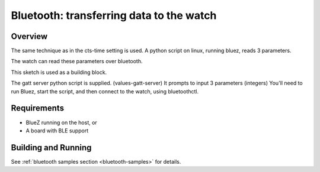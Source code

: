 .. _ble_peripheral:

Bluetooth: transferring data to the watch 
#########################################

Overview
********

The same technique as in the cts-time setting is used.
A python script on linux, running bluez, reads 3 parameters.

The watch can read these parameters over bluetooth.

This sketch is used as a building block. 

The gatt server python script is supplied. (values-gatt-server)
It prompts to input 3 parameters (integers)
You'll need to run Bluez, start the script, and then connect to the watch, using bluetoothctl.

Requirements
************

* BlueZ running on the host, or
* A board with BLE support

Building and Running
********************


See :ref:`bluetooth samples section <bluetooth-samples>` for details.

